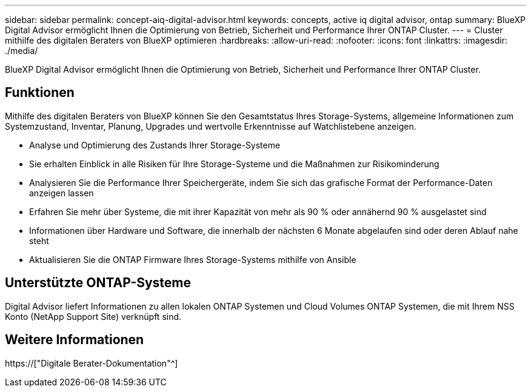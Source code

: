 ---
sidebar: sidebar 
permalink: concept-aiq-digital-advisor.html 
keywords: concepts, active iq digital advisor, ontap 
summary: BlueXP Digital Advisor ermöglicht Ihnen die Optimierung von Betrieb, Sicherheit und Performance Ihrer ONTAP Cluster. 
---
= Cluster mithilfe des digitalen Beraters von BlueXP optimieren
:hardbreaks:
:allow-uri-read: 
:nofooter: 
:icons: font
:linkattrs: 
:imagesdir: ./media/


[role="lead"]
BlueXP Digital Advisor ermöglicht Ihnen die Optimierung von Betrieb, Sicherheit und Performance Ihrer ONTAP Cluster.



== Funktionen

Mithilfe des digitalen Beraters von BlueXP können Sie den Gesamtstatus Ihres Storage-Systems, allgemeine Informationen zum Systemzustand, Inventar, Planung, Upgrades und wertvolle Erkenntnisse auf Watchlistebene anzeigen.

* Analyse und Optimierung des Zustands Ihrer Storage-Systeme
* Sie erhalten Einblick in alle Risiken für Ihre Storage-Systeme und die Maßnahmen zur Risikominderung
* Analysieren Sie die Performance Ihrer Speichergeräte, indem Sie sich das grafische Format der Performance-Daten anzeigen lassen
* Erfahren Sie mehr über Systeme, die mit ihrer Kapazität von mehr als 90 % oder annähernd 90 % ausgelastet sind
* Informationen über Hardware und Software, die innerhalb der nächsten 6 Monate abgelaufen sind oder deren Ablauf nahe steht
* Aktualisieren Sie die ONTAP Firmware Ihres Storage-Systems mithilfe von Ansible




== Unterstützte ONTAP-Systeme

Digital Advisor liefert Informationen zu allen lokalen ONTAP Systemen und Cloud Volumes ONTAP Systemen, die mit Ihrem NSS Konto (NetApp Support Site) verknüpft sind.



== Weitere Informationen

https://["Digitale Berater-Dokumentation"^]
